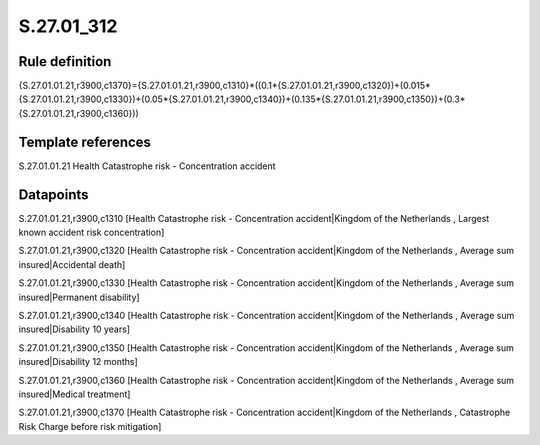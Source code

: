 ===========
S.27.01_312
===========

Rule definition
---------------

{S.27.01.01.21,r3900,c1370}={S.27.01.01.21,r3900,c1310}*((0.1*{S.27.01.01.21,r3900,c1320})+(0.015*{S.27.01.01.21,r3900,c1330})+(0.05*{S.27.01.01.21,r3900,c1340})+(0.135*{S.27.01.01.21,r3900,c1350})+(0.3*{S.27.01.01.21,r3900,c1360}))


Template references
-------------------

S.27.01.01.21 Health Catastrophe risk - Concentration accident


Datapoints
----------

S.27.01.01.21,r3900,c1310 [Health Catastrophe risk - Concentration accident|Kingdom of the Netherlands , Largest known accident risk concentration]

S.27.01.01.21,r3900,c1320 [Health Catastrophe risk - Concentration accident|Kingdom of the Netherlands , Average sum insured|Accidental death]

S.27.01.01.21,r3900,c1330 [Health Catastrophe risk - Concentration accident|Kingdom of the Netherlands , Average sum insured|Permanent disability]

S.27.01.01.21,r3900,c1340 [Health Catastrophe risk - Concentration accident|Kingdom of the Netherlands , Average sum insured|Disability 10 years]

S.27.01.01.21,r3900,c1350 [Health Catastrophe risk - Concentration accident|Kingdom of the Netherlands , Average sum insured|Disability 12 months]

S.27.01.01.21,r3900,c1360 [Health Catastrophe risk - Concentration accident|Kingdom of the Netherlands , Average sum insured|Medical treatment]

S.27.01.01.21,r3900,c1370 [Health Catastrophe risk - Concentration accident|Kingdom of the Netherlands , Catastrophe Risk Charge before risk mitigation]



